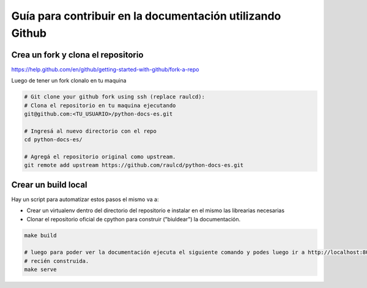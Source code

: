 Guía para contribuir en la documentación utilizando Github
===========================================================

Crea un fork y clona el repositorio 
----------------------------------- 

https://help.github.com/en/github/getting-started-with-github/fork-a-repo

Luego de tener un fork clonalo en tu maquina

.. code-block:: bash

    # Git clone your github fork using ssh (replace raulcd):
    # Clona el repositorio en tu maquina ejecutando
    git@github.com:<TU_USUARIO>/python-docs-es.git

    # Ingresá al nuevo directorio con el repo 
    cd python-docs-es/

    # Agregá el repositorio original como upstream.
    git remote add upstream https://github.com/raulcd/python-docs-es.git


Crear un build local 
--------------------

Hay un script para automatizar estos pasos el mismo va a:

- Crear un virtualenv dentro del directorio del repositorio e instalar en el mismo las librearias necesarias
- Clonar el repositorio oficial de cpython para construir ("biuldear") la documentación. 

.. code-block:: bash

   make build 

   # luego para poder ver la documentación ejecuta el siguiente comando y podes luego ir a http://localhost:8000 para ver la documentación 
   # recién construida.
   make serve 
